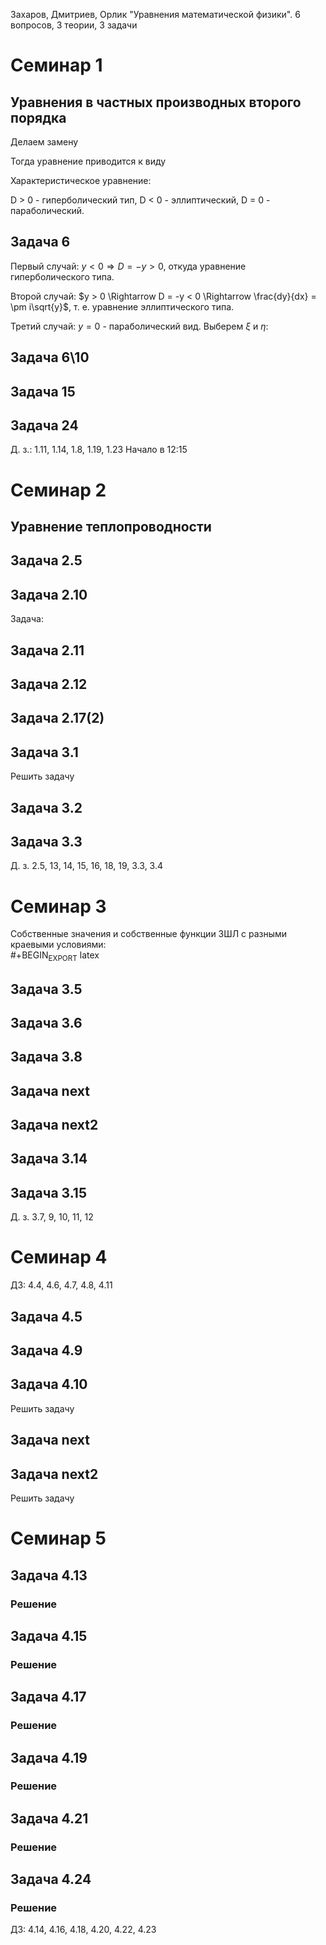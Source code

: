 #+LATEX_HEADER:\usepackage{amsmath}
#+LATEX_HEADER:\usepackage{esint}
#+LATEX_HEADER:\usepackage[english,russian]{babel}
#+LATEX_HEADER:\usepackage{mathtools}
#+LATEX_HEADER:\usepackage{amsthm}
#+OPTIONS: toc:nil
#+LATEX_HEADER:\usepackage[top=0.8in, bottom=0.75in, left=0.625in, right=0.625in]{geometry}

#+LATEX_HEADER:\def\zall{\setcounter{lem}{0}\setcounter{cnsqnc}{0}\setcounter{th}{0}\setcounter{Cmt}{0}\setcounter{equation}{0}}

#+LATEX_HEADER:\newcounter{lem}\setcounter{lem}{0}
#+LATEX_HEADER:\def\lm{\par\smallskip\refstepcounter{lem}\textbf{\arabic{lem}}}
#+LATEX_HEADER:\newtheorem*{Lemma}{Лемма \lm}

#+LATEX_HEADER:\newcounter{th}\setcounter{th}{0}
#+LATEX_HEADER:\def\th{\par\smallskip\refstepcounter{th}\textbf{\arabic{th}}}
#+LATEX_HEADER:\newtheorem*{Theorem}{Теорема \th}

#+LATEX_HEADER:\newcounter{cnsqnc}\setcounter{cnsqnc}{0}
#+LATEX_HEADER:\def\cnsqnc{\par\smallskip\refstepcounter{cnsqnc}\textbf{\arabic{cnsqnc}}}
#+LATEX_HEADER:\newtheorem*{Consequence}{Следствие \cnsqnc}

#+LATEX_HEADER:\newcounter{Cmt}\setcounter{Cmt}{0}
#+LATEX_HEADER:\def\cmt{\par\smallskip\refstepcounter{Cmt}\textbf{\arabic{Cmt}}}
#+LATEX_HEADER:\newtheorem*{Note}{Замечание \cmt}

\zall

Захаров, Дмитриев, Орлик "Уравнения математической физики".
6 вопросов, 3 теории, 3 задачи

* Семинар 1
** Уравнения в частных производных второго порядка
 #+BEGIN_EXPORT latex
 Это уравнения вида
 \begin{equation}
 a_{11}(x, y)u_{xx} + 2a_{12}(x, y)u_{xy} + a_{22}u_{yy} + f(x, y, u, u_x, u_y) = 0
 \end{equation}
 #+END_EXPORT
 Делаем замену
 #+BEGIN_EXPORT latex
 \begin{equation*}
 \begin{cases}
 u(x, y) = v(\xi, \eta), \\
 \xi = \xi(x, y), \\
 \eta = \eta(x, y).
 \end{cases}
 \end{equation*}
 #+END_EXPORT
 Тогда уравнение приводится к виду
 #+BEGIN_EXPORT latex
 \begin{equation*}
 \overline{a_{11}}v_{\xi\xi} + 2\overline{a_{12}}v_{\xi\eta} + \overline{a_{22}}v_{\eta\eta} + f = 0
 \end{equation*}
 #+END_EXPORT
 Характеристическое уравнение:
 #+BEGIN_EXPORT latex
 \begin{equation}
 a_{11}(dy)^2 - 2a_{12}dxdy + a_{22}(dx)^2 = 0
 \end{equation}
 Дискриминант:
 \begin{equation*}
 D = (a_{12})^2 - a_{11}a_{22}
 \end{equation*}
 #+END_EXPORT
 D > 0 - гиперболический тип, D < 0 - эллиптический, D = 0 - параболический.
 #+BEGIN_EXPORT latex
 \begin{equation}
 \begin{cases}
 u_{xx} = v_{\xi\xi}\xi_x^2 + 2v_{\xi\eta}\xi_x\eta_x + v_{\eta\eta}\eta_x^2 + v_{\xi}\xi_{xx} + v_{\eta}\eta_{xx}, \\
 u_{yy} = v_{\xi\xi}\xi_y^2 + 2v_{\xi\eta}\xi_y\eta_y + v_{\eta\eta}\eta_y^2 + v_{\xi}\xi_{yy} + v_{\eta}\eta_{yy}, \\
 u_{xy} = v_{\xi\xi}\xi_x\xi_y + v_{\xi\eta}(\xi_x\eta_y + \xi_y\eta_x) + v_{\eta\eta}\eta_x\eta_y
 + v_{\xi}\xi_{xy} + v_{\eta}\eta_{xy}
 \end{cases}
 \end{equation}
 \begin{equation*}
 \begin{cases}
 \alpha = \xi + \eta, \\
 \beta = \xi - \eta.
 \end{cases}
 \end{equation*}
 #+END_EXPORT
** Задача 6
 #+BEGIN_EXPORT latex
 \begin{equation}
 u_{xx} + yu_{yy} = 0
 \end{equation}
 Характеристическое уравнение:
 \begin{equation}
 (dy)^2 + y(dx)^2 = 0
 \end{equation}
 #+END_EXPORT
 Первый случай:
 $y < 0 \Rightarrow D = -y > 0$, откуда уравнение гиперболического типа.
 #+BEGIN_EXPORT latex
 \begin{equation*}
 \frac{dy}{dx} = \pm\sqrt{-y} \Rightarrow \frac{dy}{\sqrt{-y}} = dx
 \end{equation*}
 \begin{equation*}
 \int{\frac{dy}{\sqrt{-y}}} = -\int{(-y)^{-\frac12}}d(-y) = -2\sqrt{-y}
 \end{equation*}
 Откуда
 \begin{equation*}
 -2\sqrt{-y} = x + C
 \end{equation*}
 И, соответственно
 \begin{equation*}
 \begin{cases}
 \xi = x + 2\sqrt{-y}, \\
 \eta = -x + 2\sqrt{-y}.
 \end{cases}
 \end{equation*}
 Найдём $u_{xx}$ и $u_{yy}$:
 \begin{equation*}
 \begin{cases}
 \xi_{yy} = \frac12\frac{-1}{(-y)^{\frac32}}, \\
 \eta_{yy} = \frac12\frac{-1}{(-y)^{\frac32}}.
 \end{cases}
 \end{equation*}
 \begin{equation*}
 \begin{cases}
 u_{xx} = v_{\xi\xi}*1^2 + 2v_{\xi\eta}*1*(-1) + v_{\eta\eta}*1 + v_{\xi}\frac12\frac{-1}{(-y)^{\frac32}}
 + v_{\eta}\frac12\frac{-1}{(-y)^{\frac32}}, \\
 u_{yy} = -\frac1yv_{\xi\xi} + 2v_{\xi\eta}\left(-\frac1y\right) + v_{\eta\eta}\left(-\frac1y\right)
 + v_{\xi} + v_{\eta}.
 \end{cases}
 \end{equation*}
 Подставляя найденные значения в исходное уравнение, получаем:
 \begin{equation}
 2v_{\xi\eta} + \frac1{\xi + \eta}(v_{\xi} + v_{\eta}) = 0
 \end{equation}
 #+END_EXPORT
 Второй случай: $y > 0 \Rightarrow D = -y < 0 \Rightarrow \frac{dy}{dx} = \pm i\sqrt{y}$,
 т. е. уравнение эллиптического типа.
 #+BEGIN_EXPORT latex
 \begin{equation*}
 \frac{dy}{\sqrt{y}} = \pm idx \Rightarrow 2\sqrt{y} = \pm ix + C
 \end{equation*}
 Откуда
 \begin{equation*}
 \begin{cases}
 \xi = x, \\
 \eta = 2\sqrt{y}, \\
 \xi_x = 1, \\
 \eta_y = \frac1{\sqrt{y}}
 \eta_{yy} = -\frac12\frac1{y^{\frac32}}.
 \end{cases}
 \end{equation*}
 Подставляя вторые производные в исходное уравнение, получаем первую каноническую форму:
 \begin{equation}
 v_{\xi\xi} + y\left(v_{\eta\eta}\frac1y + \eta_n\left(-\frac12\right)\frac1{y^{\frac32}}\right) = 0.
 \end{equation}
 #+END_EXPORT
 Третий случай: $y = 0$ - параболический вид. Выберем $\xi$ и $\eta$:
 #+BEGIN_EXPORT latex
 \begin{equation*}
 \begin{cases}
 \xi = y, \\
 \eta = x, \\
 \xi_y = 1, \\
 \eta_x = 1.
 \end{cases}
 \end{equation*}
 Подставив в исходное уравнение, получим первую каноническую форму:
 \begin{equation}
 v_{\eta\eta} = 0.
 \end{equation}
 #+END_EXPORT
** Задача 6\10
 #+BEGIN_EXPORT latex
 \begin{equation}
 y^2u_{xx} - x^2u_{yy} = 0.
 \end{equation}
 Характеристическое уравнение:
 \begin{equation}
 y^2(dy)^2 - x^2(dx)^2 = 0 \Rightarrow ydx = \pm xdx \Rightarrow D = x^2y^2
 \end{equation}
 Если $x \neq 0$ и $y \neq 0$, то получим $x^2 + y^2 = C$, откуда
 \begin{equation}
 \begin{cases}
 \xi = y^2 + x^2, \\
 \eta = y^2 - x^2,
 \end{cases}
 \end{equation}
 что даёт
 \begin{equation}
 \begin{cases}
 \alpha = y^2, \\
 \beta = x^2.
 \end{cases}
 \end{equation}
 После замены получим:
 \begin{equation}
 y^2(v_{\beta\beta}*4x^2 + 2v_{\beta}) - x^2(v_{\alpha\alpha}*4y^2 + 2v_{\alpha}) = 0
 \end{equation}
 Откуда
 \begin{equation}
 v_{\beta}2y^2 - 2v_{\alpha}x^2 = 0
 \end{equation}
 Случай y = 0:
 \begin{equation}
 y = x = 0, u_{yy} = u_{xx} = 0, v_{\beta\beta} - v_{\alpha\alpha} + \frac{v_{\beta}}{2\alpha} + \frac{v_{\alpha}}{2\alpha} = 0
 \end{equation}
 #+END_EXPORT
** Задача 15
 #+BEGIN_EXPORT latex
 \begin{equation}
 x^2u_{xx} + 2xyu_{xy} + y^2u_{yy} = 0.
 \end{equation}
 Характеристическое уравнение:
 \begin{equation}
 x^2(dy^2) - 2xydxdy + y^2(dx)^2 = (xdy - ydx)^2 = 0
 \end{equation}
 Тогда $xdy = ydx \Rightarrow \frac{y}x = C$, откуда
 \begin{equation}
 \begin{cases}
 \xi = \frac{y}x, \\
 \eta = x, \\
 \xi_x = -\frac{y}{x^2}, \\
 \xi_{xx} = \frac{2y}{x^3}, \\
 \xi_{yy} = \frac1x, \\
 \xi_{xy} = -\frac1{x^2}, \\
 \eta_x = 1.
 \end{cases}
 \end{equation}
 Подставив это в (1), получим:
 \begin{equation}
 x^2\left(v_{\xi\xi}\left(\frac{2y}{x^3}\right)^2 - 2v_{\xi\eta}\frac{y}{x^2} + v_{\eta\eta} + v_{\eta}\frac{2y}{x^3}\right) +
 2xy\left(v_{\xi\xi}\frac1x\left(-\frac{y}x^2\right) + v_{\xi\eta}\frac1x + v_{\eta}\left(-\frac1{x^2}\right)\right) +
 y^2v_{\xi\xi}\frac1{x^2} = 0
 \end{equation}
 После преобразований останется:
 \begin{equation}
 v_{\eta\eta} = 0
 \end{equation}
 #+END_EXPORT
** Задача 24
 #+BEGIN_EXPORT latex
 \begin{equation}
 u_{xx} - 2u_{xy} + u_{yy} + 6u_x - 2u_y + u = 0.
 \end{equation}
 Характеристическое уравнение
 \begin{equation}
 (dy)^2 + 2dxdy + (dy)^2 = 0
 \end{equation}
 Дискриминант равен нулю $\Rightarrow$ уравнение параболического типа.
 \begin{equation}
 \begin{cases}
 \xi = y + x, \\
 \eta = x, \\
 \xi_x = 1, \\
 \xi_y = 1, \\
 \eta_x = 1, \\
 \end{cases}
 \end{equation}

 После подстановки:
 \begin{equation}
 v_{\xi\xi} + 2v_{\xi\eta} + v_{\eta\eta} - 2(v_{\xi\xi} + v_{\xi\eta}) + v_{\xi\xi} + 6u_{\xi} + 6u_{\eta}
 - 2u_{\xi} + u = 0.
 \end{equation}
 Откуда
 \begin{equation}
 u_{\eta\eta} + 4u_{\xi} + 6u_{\eta} + u = 0.
 \end{equation}
 #+END_EXPORT
 Д. з.: 1.11, 1.14, 1.8, 1.19, 1.23
 Начало в 12:15
* Семинар 2
** Уравнение теплопроводности
 #+BEGIN_EXPORT latex
 \begin{equation}
 u_t = a^2u_{xx} - b(u - u_{avg}) + f(x, t), 0 < x < C
 \end{equation}
 А также граничные/краевые условия.

 Первого рода:
 \begin{equation}
 u(x, 0) = \varphi(x)
 \end{equation}
 Второго рода:
 \begin{equation}
 u_x(0, t) = \nu_1(t)
 \end{equation}
 #+END_EXPORT
** Задача 2.5
 #+BEGIN_EXPORT latex
 \begin{equation}
 a^2 = 1, u_t = u_{xx}.
 \end{equation}
 $U(x, t)$ - решение.
 $U_1(x, t) = U(x - c, t)$ - решение?
 $$U_{1t}(x, t) = U_t(x - c, t), U_{1xx} = U_{xx}(x - c, t)$$
 Т. е. решение.
 $$U_2(x, t) = U(x, t - c)$$
 $$U_{2t}(x, t) = U_t(x, t - c), U_{1xx} = U_{xx}(x, t - c)$$
 Т. е. решение.
 $$U_3(x, t) = U(cx, c^2t)$$
 $$U_{3t}(x, t) = U_t(cx, c^2t)\cdot c^2$$
 $$U_{3xx}(x, t) = U_{xx}(cx, c^2t)\cdot c^2$$
 Т. е. решение.
 $$U_4(x, t) = e^{-cx + c^2t}U(x - 2ct, t)$$
 $$U_{4t}(x, t) = e^{-cx+c^2t}c^2U(x - 2ct, t) + e^{-cx + c^2t}(U_x(x - 2ct, t)(-2c) + U_t(x - 2ct, t))$$
 $$U_{4xx}(x, t) = e^{-cx + c^2t}(-c)^2U(x - 2ct, t) + e^{-cx + cx^2}(-c)U_x(x - 2ct, t) + e^{-cx + cx^2}U_{xx}(x - 2ct, t)$$
 #+END_EXPORT
** Задача 2.10
 #+BEGIN_EXPORT latex
 \begin{equation*}
 0 \leq l \leq x, u_1 = \text{const}, u_2 = \text{const}
 \end{equation*}
 #+END_EXPORT
 Задача:
 #+BEGIN_EXPORT latex
 \begin{equation}
 \begin{cases}
 u_t = a^2u_{xx}, \\
 u(0, t) = u_1, \\
 u(l, t) = u_2, \\
 u(x, 0) = u_0x.
 \end{cases}
 \end{equation}
 #+END_EXPORT
** Задача 2.11
 #+BEGIN_EXPORT latex
 \begin{equation}
 \begin{cases}
 u_t = a^2u_{xx} - b(u - u_{out}), \\
 u_x(0, t) = 0, \\
 u(l, t) = u_{out}, \\
 u(x, 0) = u_0.
 \end{cases}
 \end{equation}
 #+END_EXPORT
** Задача 2.12
 #+BEGIN_EXPORT latex
 \begin{equation}
 \begin{cases}
 u_t = a^2u_{xx}, \\
 u_x(0, t) = -\frac{Q}{kS}, \\
 u_x(l, t) = -\frac{Q}{kS}, \\
 u(x, 0) = 0.
 \end{cases}
 \end{equation}
 #+END_EXPORT
** Задача 2.17(2)
 #+BEGIN_EXPORT latex
 \begin{equation}
 \begin{cases}
 u_t = a^2u_{xx}, \\
 u(0, t) = \mu_1(t), \\
 u(l, t) = \mu_2(t), \\
 u(x, 0) = \varphi(x).
 \end{cases}
 \end{equation}
 Ищем решение в виде:
 $$u(x, t) = U(x, t) + v(x, t)$$
 где $U(x, t) = a(t)x + b(t)$. Подставив в (33), получим:
 \begin{equation}
 \begin{cases}
 b(t) = \mu_1, \\
 a(t)l + b(t) = \mu_2.
 \end{cases}
 \end{equation}
 Откуда $a(t) = \frac{\mu_1 - \mu_2}l$.

 Теперь рассмотрим другие краевые условия:
 \begin{equation}
 \begin{cases}
 u(0, t) = \mu_1, \\
 u_x(l, t) = \nu_2.
 \end{cases}
 \end{equation}
 Воспользуемся той же заменой:
 \begin{equation}
 \begin{cases}
 b(t) = \mu_1, \\
 a(t) = \nu_2.
 \end{cases}
 \end{equation}
 Третий вариант:
 \begin{equation}
 \begin{cases}
 u_x(0, t) = \nu_1, \\
 u_x(l, t) = \nu_2.
 \end{cases}
 \end{equation}
 Ищем $U(x, t)$ в виде $U(x, t) = a(t)x^2 + b(t)x$:
 \begin{equation}
 \begin{cases}
 b(t) = \nu_1, \\
 2Ca(t) = b(t) = \nu_2.
 \end{cases}
 \end{equation}
 Откуда $a(t) = \frac{\nu_2 - \nu_1}{2C}$.
 #+END_EXPORT
** Задача 3.1
 Решить задачу
 #+BEGIN_EXPORT latex
 \begin{equation}
 \begin{cases}
 u_t = a^2u_{xx}, 0 < x < l, t > 0, \\
 u(0, t) = 0, u(l, t) = 0, t > 0, \\
 u(x, 0) = \varphi(x), 0 \leq x \leq l.
 \end{cases}
 \end{equation}
 Ищем $u(x, t)$ в виде $u(x, t) = X(x)T(t)$. Тогда:
 \begin{equation}
 XT' = a^2X''T \Rightarrow \frac{X''}X = \frac{T'}{a^2T} = -\lambda.
 \end{equation}
 Получили два уравнения
 \begin{equation}
 \begin{cases}
 X'' + \lambda X = 0, X(0) = X(l) = 0, \\
 T' + \lambda a^2T = 0.
 \end{cases}
 \end{equation}
 Характеристическое уравнение первой задачи:
 \begin{equation}
 k^2 + \lambda = 0.
 \end{equation}
 Возможны три случая:

 1. $\lambda > 0 \Rightarrow X = C_1\cos\sqrt{\lambda}x + C_2\sin\sqrt{\lambda}x, C_1 = 0, C_2\sin\sqrt{\lambda}l = 0 \Rightarrow \lambda = \left(\frac{\pi n}l\right)^2, n \in \mathbb{Z}$.
 Тогда $X_n = \sin\left(\frac{\pi n}l\right)^2x$.

 2. $\lambda = 0 \Rightarrow X'' = 0 \Rightarrow X = C_1x + C_2, C_2 = 0, C_1l = 0 \Rightarrow$ решений нет.

 3. $\lambda < 0 \Rightarrow k = \pm \sqrt{-\lambda} \Rightarrow X = C_1e^{\sqrt{-\lambda}x} + C_2e^{-\sqrt{-\lambda}}x, C_1 + C_2 = 0, C_1(e^{\sqrt{-\lambda}l} + e^{-\sqrt{-\lambda}l}) = 0 \Rightarrow C_1 = 0$ и решений нет.

 Решим теперь второе уравнение. Его решением будет $T(t) = Ce^{-\lambda a^2t} = Ce^{-\left(\frac{\pi n a}l\right)^2t}$.

 Общее решение будем искать в виде ряда
 $$u = \sum_{n = 1}^{\infty} C_ne^{-\left(\frac{\pi na}l\right)^2}\sin\frac{\pi n}lx.$$
 Для нахождения коэффициентов $C_n$ воспользуемся граничным условием:
 \begin{equation}
 u(x, 0) = \varphi(x) = \sum_{n = 1}^{\infty}C_n\cdot1\cdot\sin\frac{\pi n}lx\text{, где } C_n = \frac2l\int_{0}^l\varphi(\xi)\sin\frac{\pi n}l\xi d\xi
 \end{equation}
 Решим задачу (33) на отрезке $[0, \pi]$ с начальным условием $u(x, 0) = \sin 3x + 8\sin 5x$.
 В этих условиях
 $$\lambda_n = n^2, x_n = \sin nx, u = \sum_{n = 1}^{\infty}C_n\sin nxe^{-n^2a^2t}$$
 $$\sin 3x + 8\sin 5x = \sum_{n = 1}^{\infty}C_n\sin nx$$
 Получили решение:
 $$u = e^{-9a^2t}\sin3x + 8e^{-25a^2t^2}\sin 5x$$
 #+END_EXPORT
** Задача 3.2
 #+BEGIN_EXPORT latex
 \begin{equation}
 \begin{cases}
 u_t = \frac14u_{xx} + 1 - x, 0 \leq x \leq 1, t > 0, \\
 u(0, t) = t, \\
 u(1, t) = 0, \\
 u(x, 0) = 3\sin(2\pi x).
 \end{cases}
 \end{equation}
 Ищем решение в виде $u = U + v$, где $U = a(t)x + b(t)$. Тогда:
 \begin{equation}
 \begin{cases}
 b(t) = t, \\
 a(t) + b(t) = 0 \Rightarrow a(t) = -t.
 \end{cases}
 \end{equation}
 Получили что $U = -tx + t$. Запишем уравнение для $v$:
 \begin{equation}
 -x + 1 + v_t = \frac14v_{xx} + 1 - x, \\
 v(0, t) = 0, \\
 v(l, t) = 0, \\
 v(x, 0) = 3\sin(2\pi x).
 \end{equation}
 Из предыдущей задачи
 \begin{equation}
 v = \sum_{n = 1}^{\infty}C_ne^{-\frac14(\pi n)^2t}\sin(\pi nx).
 \end{equation}
 Подставим в начальное условие:
 \begin{equation}
 3\sin(2\pi x) = \sum_{n = 1}^{\infty}c_n\sin(\pi nx).
 \end{equation}
 Тогда $u = -tx + t + 3\sin(2\pi x)e^{-\pi^2 t}$.
 #+END_EXPORT
** Задача 3.3
 #+BEGIN_EXPORT latex
 \begin{equation}
 \begin{cases}
 u_t = 4u_{xx} + 2t, x \in (0, \pi), \\
 u(x, 0) = \frac{1 + \pi}{\pi}x - 1, \\
 u(0, t) = t^2 - 1, \\
 u(l, t) = t^2.
 \end{cases}
 \end{equation}
 Ищем $u$ в виде $u = U + v$, где $U = a(t)x + b(t)$. Тогда
 \begin{equation}
 \begin{cases}
 b(t) = t^2 - 1, \\
 a(t)\pi + t^2 - 1 = t^2 \Rightarrow a(t) = \frac1{\pi}.
 \end{cases}
 \end{equation}
 Подставив это в исходное уравнение, получм:
 \begin{equation}
 \begin{cases}
 v_t = 4v_{xx}, \\
 v(0, t) = 0, \\
 v(\pi, t) = 0, \\
 v(x, 0) = x.
 \end{cases}
 \end{equation}
 Собственные значения $\lambda_n = n^2, X_n = \sin(nx), v = \sum_{n = 1}^{\infty}C_ne^{-4n^2t}\sin nx$.
 Подставляя в начальное условие, получим:
 $$v(x, 0) = x = \sum_{n = 1}^{\infty}C_n\sin (nx)$$
 \begin{equation}
 C_n = \frac2{\pi}\int_0^{\pi}\xi\sin(n\xi)d\xi = \frac2{\pi}\left(-\frac1n\int_0^{\pi}\xi d(\cos\xi)\right) =
 -\frac2{\pi n}\left(\xi(\cos n\xi)\right)\bigg|_0^{\pi} - \int_0^{\pi}\cos(n\xi)d\xi = -\frac2n(-1)^n.
 \end{equation}
 Тогда
 \begin{equation}
 u = \frac{x}\pi + t^2 - 1 + \sum_{n = 1}^{\infty}\left(-\frac2n(-1)^n\right)e^{4n^2t}\sin(nx).
 \end{equation}
 #+END_EXPORT
 Д. з. 2.5, 13, 14, 15, 16, 18, 19, 3.3, 3.4

* Семинар 3
 Собственные значения и собственные функции ЗШЛ с разными краевыми условиями:\\
 #+BEGIN_EXPORT latex
 \begin{equation}
 \begin{tabular}{ |c|c|c| }
 type    & $\lambda_n$                              & $X_n$ \\
 I - I   & $\left(\frac{\pi n}{l}\right)^2$         & $\sin\frac{\pi n}lx$ \\
 I - II  & $\left(\frac{\pi(2n + 1)}{2l}\right)^2$  & $\sin\frac{\pi(2n + 1)}{2l}$ \\
 II - I  & $\left(\frac{\pi(2n + 1)}{2l}\right)^2$  & $\cos\frac{\pi(2n + 1)}{2l}$ \\
 II - II & $\left(\frac{\pi n}l\right)^2$           & $\cos\frac{\pi n}lx$.
 \end{tabular}
 \end{equation}
 #+END_EXPORT
** Задача 3.5
 #+BEGIN_EXPORT latex
 \begin{equation}
 \begin{cases}
 u_t = u_{xx}, 0 < x < 1, t > 0, \\
 u_x(0, t) = u(l, t) = 0, \\
 u(x, 0) = x^2 - 1, 0 \leq x \leq 1.
 \end{cases}
 \end{equation}
 Ищем решение в виде $u(x, t) = X(x)T(t)$. Получим две задачи:
 \begin{equation}
 \frac{X''}X = \frac{T'}{T} = -\lambda
 \end{equation}
 Или
 \begin{equation}
 \begin{cases}
 X'' + \lambda X = 0, \\
 X'(0) = X(1) = 0, \\
 T' + \lambda T = 0.
 \end{cases}
 \end{equation}
 Собственные значения:
 \begin{equation}
 \lambda_n = \left(\frac{\pi(2n + 1)}{2l}\right)^2,
 \end{equation}
 \begin{equation}
 X_n = \cos\frac{\pi(2n + 1)}{2l}x
 \end{equation}
 Для $T_n$ получаем:
 \begin{equation}
 T = Ce^{-\lambda t}.
 \end{equation}
 Ищем общее решение в виде ряда:
 \begin{equation}
 u(x, t) = \sum_{n = 1}^{\infty}C_ne^{-\lambda_n t}\cos\frac{\pi(2n + 1)}{2l}x
 \end{equation}
 Чтобы найти $C_n$, разложим правую часть краевого условия в ряд Фурье:
 \begin{equation}
 x^2 - 1 = \sum_{n = 0}^{\infty}C_n\cos\frac{\pi(2n + 1)}{2l}x
 \end{equation}
 \begin{multline}
 C_n = \frac2l\int_0^l(x^2 - 1)\cos\frac{\pi(2n + 1)}{2l}xdx =
 \frac4{\pi(2n + 1)}\int_0^l(x^2 - 1)d\sin\frac{\pi(2n + 1)}{2l} = \\
 = \frac4{\pi(2n + 1)}\left((x^2 - 1)\sin\frac{\pi(2n + 1)}{2l}\bigg|_0^l -
 \int_0^l\sin\frac{\pi(2n + 1)}{2l}2xdx\right) = \\
 = \frac1{\pi^2}(2n + 1)^2\int_0^lxd\cos\frac{\pi(2n + 1)}2x =
 \frac{16}{\pi^2}\left(x\cos\frac{\pi(2n + 1)}{2l}\bigg|_0^l - \ldots\right)
 \end{multline}
 Откуда
 \begin{equation}
 u(x, t) = \sum_{n = 1}^{\infty}\frac{(-1)^n\cdot32}{\pi^3(2n + 1)^3}\exp\left\{-\left(\frac{\pi(2n + 1)}{2l}\right)^2\right\}
 \cos\frac{\pi(2n + 1)}{2l}x
 \end{equation}
 #+END_EXPORT
** Задача 3.6
 #+BEGIN_EXPORT latex
 \begin{equation}
 \begin{cases}
 u_t = u_{xx}, 0 < x < l, t > 0, \\
 u_x(0, t) = 1, \\
 u(l, t) = 0, \\
 u(x, 0) = 0.
 \end{cases}
 \end{equation}
 Ищем решение в виде $u(x, t) = U(x, t) + V(x, t)$, где $V(x, t) = A(t)x + B(t)$.
 Подставив в краевые условия, получим:
 \begin{equation}
 \begin{cases}
 A(t) = 1, \\
 l + B(t) = 0,
 \end{cases}
 \end{equation}
 т. е. $V = x - l$.

 Для $V(x, t)$ получаем однородную задачу:
 \begin{equation}
 \begin{cases}
 V_t = V_{xx}, \\
 V_x(0, t) = V(l, t) = 0, \\
 V(x, 0) = l - x.
 \end{cases}
 \end{equation}
 Собственные значения и собственные функции ЗШЛ:
 \begin{equation}
 \begin{cases}
 \lambda_n = \left(\frac{\pi(2n + 1)}{2l}\right)^2, \\
 X_n = \cos\frac{\pi(2n + 1)}{2l}.
 \end{cases}
 \end{equation}
 Тогда $V$ ищем в виде $V = \sum_{n = 0}^{\infty}C_ne^{-\lambda_nt}\cos\frac{\pi(2n + 1)}{2l}x$, где
 \begin{multline}
 C_n = \frac2l\int_0^l(l - x)\cos\frac{\pi(2n + 1)}{2l}xdx =
 \frac4{\pi(2n + 1)}\int_0^l(l - x)d\sin\frac{\pi(2n + 1)}{2l}x = \\
 = \frac4{\pi(2n + 1)}\left((l - x)\sin\frac{\pi(2n + 1)}{2l}x\bigg|_0^l +
 \int_0^l\sin\frac{\pi(2n + 1)}{2l}xdx\right) = \\
 = -\frac{8l}{\pi^2(4n + 1)^2}\cos\frac{\pi(2n + 1)}{2l}x\bigg|_0^l = \frac{2l}{\pi^2(2n + 1)^2}
 \end{multline}
 Откуда
 \begin{equation}
 u = x - l + \sum_{n = 0}^{\infty}\frac{8l}{\pi^2(2n + 1)^2}\exp\left\{-\left(\frac{\pi(2n + 1)}{2l}\right)^2t\right\}
 \cos\frac{\pi(2n + 1)}{2l}x
 \end{equation}
 #+END_EXPORT
** Задача 3.8
 #+BEGIN_EXPORT latex
 \begin{equation}
 \begin{cases}
 u_t = a^2u_{xx}, 0 < x < \pi, t > 0, \\
 u_x(0, t) = u(\pi, t) = 0, t > 0, \\
 u(x, 0) = \cos\left(\frac{3x}2\right), 0 \leq x \leq \pi.
 \end{cases}
 \end{equation}
 Собственные значения и собственные функции:
 \begin{equation}
 \begin{cases}
 \lambda_n = \left(\frac{2n + 1}{2}\right)^2, \\
 X_n = \cos\frac{2n + 1}2x.
 \end{cases}
 \end{equation}
 Ищем общее решение в виде
 \begin{equation}
 u = \sum_{n = 0}^{\infty}C_ne^{-\lambda_na^2t}\cos\frac{2n + 1}2x.
 \end{equation}
 $C_n$ находим с помощью разложения в ряд Фурье:
 \begin{equation}
 u(x, 0) = \sum_{n = 0}^{\infty}C_n\cos\frac{2n + 1}2x = \cos\frac{3x}2 \Rightarrow
 C_1 = 1, C_n = 0, n \neq 1.
 \end{equation}
 Получаем, что $u(x ,t) = e^{-\frac94}a^2t\cos\frac{3x}2$.
 #+END_EXPORT
** Задача next
 #+BEGIN_EXPORT latex
 \begin{equation}
 \begin{cases}
 u_t = \frac19u_{xx} + 1, \\
 u(0, t) = t, u_x(1, t) = 0, \\
 u(x, 0) = 2\sin\frac32\pi x.
 \end{cases}
 \end{equation}
 Ищем решение в виде $u = U + V$, где $U = A(t)x + B(t)$. Подставляя в граничные условия, получим:
 \begin{equation}
 B = t, \\
 A = 0.
 \end{equation}
 Для $V$ получаем задачу:
 \begin{equation}
 \begin{cases}
 v_t = \frac19v_{xx}, \\
 v(0, t) = v_x(1, t) = 0, \\
 v(x, 0) = 2\sin\frac32\pi x.
 \end{cases}
 \end{equation}
 Собственные значения и собственные функции ЗШЛ:
 \begin{equation}
 \lambda_n = \left(\frac{\pi(2n + 1)}2\right)^2, \\
 X_n = \sin\frac{\pi(2n + 1)}2x
 \end{equation}
 Ищем решение в виде
 \begin{equation}
 v(x, t) = \sum_{n = 0}^{\infty}C_ne^{-\lambda_n}\frac19t\sin\frac{\pi(2n + 1)}2x.
 \end{equation}
 Подставляя в начальное условие, получим:
 \begin{equation}
 v(x, 0) = \sum_{n = 0}^{\infty}C_n\sin\frac{\pi(2n + 1)}2x = 2\sin\frac32x
 \end{equation}
 Откуда
 \begin{equation}
 u(x, t) = t + 2\exp\left\{-\frac{\pi^2}4t\right\}\sin\frac32\pi x.
 \end{equation}
 #+END_EXPORT
** Задача next2
 #+BEGIN_EXPORT latex
 \begin{equation}
 \begin{cases}
 u_t = u_{xx} - u, \\
 u(0, t) = u(l, t) = 0, \\
 u(x, 0) = 1.
 \end{cases}
 \end{equation}
 Ищем решение в виде $u(x, t) = X(x)T(t)$:
 \begin{equation}
 XT' = X''T - XT \Rightarrow \frac{X''}X = \frac{T' + T}{T} = -\lambda.
 \end{equation}
 Получили две задачи:
 \begin{equation}
 \begin{cases}
 X'' + \lambda X = 0, \\
 T' + (\lambda + 1)T = 0.
 \end{cases}
 \end{equation}
 Собственные значения и собственные функции ЗШЛ:
 \begin{equation}
 \lambda_n = \left(\frac{\pi n}l\right)^2, \\
 X_n = \sin\frac{\pi n}l.
 \end{equation}
 Для $T$ получаем:
 \begin{equation}
 T(t) = Ce^{-(\lambda + 1)t}.
 \end{equation}
 Тогда общее решение ищется в виде:
 \begin{equation}
 u = \sum_{n = 1}^{\infty}C_ne^{-(\lambda + 1)t}\sin\frac{\pi n}lx
 \end{equation}
 Подставляя в начальное условие, находим $C_n$:
 \begin{equation}
 C_n = \frac2l\int_0^l\sin\frac{\pi n}lxdx = \frac2{\pi n}\cos\frac{\pi n}lx\bigg|_0^l = \frac2{\pi n}(1 - (-1)^n).
 \end{equation}
 Откуда для $u$:
 \begin{equation}
 u = \sum_{n = 1}^{\infty}\frac2{\pi n}(1 - (-1)^n)\exp\left\{-\left(\left(\frac{\pi n}l\right)^2 1\right)t\right\}\sin\frac{\pi n}lx
 \end{equation}
 #+END_EXPORT
** Задача 3.14
 #+BEGIN_EXPORT latex
 \begin{equation}
 \begin{cases}
 u_t = a^2u_{xx}, 0 < x < l, \\
 u_x(0, t) = 0, u_x(l, t) + hu(l, t) = 0, h > 0, \\
 u(x, 0) = \varphi(x).
 \end{cases}
 \end{equation}
 Ищем решение в виде $u(x, t) = X(x)T(t)$:
 \begin{equation}
 XT' = a^2X''T \Rightarrow \frac{X''}X = \frac{T'}{a^2T} = -\lambda
 \end{equation}
 Получили задачи:
 \begin{equation}
 \begin{cases}
 X'' + \lambda X = 0, \\
 T' + a^2\lambda T = 0.
 \end{cases}
 \end{equation}
 Решаем ЗШЛ:
 1. $\lambda > 0 \Rightarrow X = C_1\cos\sqrt{\lambda}x + C_2\sin\sqrt{\lambda}x$.
 Из граничных условий $C_2 = 0$ и $\tg\sqrt{\lambda}l = \frac{h}{\sqrt{\lambda}}$.
 Собственными значениями будут решения последнего уравнения, а собственными функциями -
 функции $X_n = \cos\sqrt{\lambda_n}x$
 Тогда общее решение имеет вид:
 \begin{equation}
 u(x, t) = \sum_{n = 0}^{\infty}C_ne^{-\lambda_na^2t}\cos\sqrt{\lambda_n}x
 \end{equation}
 \begin{equation}
 \varphi(x) = \sum_{n = 0}^{\infty}C_n\cos\sqrt{\lambda_n}x \Rightarrow C_n = \frac1{|X_n|^2}\int_0^l\varphi(\xi)\cos\sqrt{\lambda_n}\xi d\xi,
 \end{equation}
 где
 \begin{equation}
 |X_n|^2 = \int_0^l\cos^2\sqrt{\lambda_n}xdx
 \end{equation}
 #+END_EXPORT
** Задача 3.15
 #+BEGIN_EXPORT latex
 \begin{equation}
 \begin{cases}
 u_t = a^2u_{xx}, 0 < x < l, \\
 u_x(0, t) - hu(0, t) = 0, h > 0, \\
 u(l, t) = 0, \\
 u(x, 0) = \varphi(x).
 \end{cases}
 \end{equation}
 Ищем решение в виде $u = X(x)T(t)$, получаем уравнения:
 \begin{equation}
 \begin{cases}
 X'' + \lambda X = 0, X(l) = X'(0) - hX(0) = 0, \\
 T' + \lambda T = 0.
 \end{cases}
 \end{equation}
 В случае $\lambda > 0$:
 \begin{equation}
 X = C_1\cos\sqrt{\lambda}x + C_2\sin\sqrt{\lambda}x
 \end{equation}
 При подстановке граничных условий:
 \begin{equation}
 \begin{cases}
 C_2\sqrt{\lambda} - hC_1 = 0, \\
 C_1\cos\sqrt{\lambda}l + C_2\sin\sqrt{\lambda}l = 0.
 \end{cases}
 \end{equation}
 Откуда $\tg\sqrt{\lambda}l = -\frac{\sqrt{\lambda}}h$. $\lambda_n$ будут решениями этого
 уравнения, а собственные функции будут иметь вид: $X_n = \cos\sqrt{\lambda}x + \frac{h}{\sqrt{\lambda}}\sin\sqrt{\lambda}x$
 #+END_EXPORT

 Д. з. 3.7, 9, 10, 11, 12
* Семинар 4
ДЗ: 4.4, 4.6, 4.7, 4.8, 4.11
** Задача 4.5
#+BEGIN_EXPORT latex
\begin{equation}
\begin{cases}
u_t = a^2u_{xx} + f_0, 0 < x < l, t > 0, f_0 = \text{const}, \\
u(0, t) = u_x(l, t) = 0, t > 0, \\
u(x, 0) = 0, 0 \leq x \leq l.
\end{cases}
\end{equation}
Собственные значения и собственные функции соответствующей ЗШЛ:
\begin{equation}
\begin{cases}
\lambda_n = \left(\frac{\pi(2n + 1)}{2l}\right)^2, \\
X_n = \sin\frac{\pi(2n + 1)}{2l}x
\end{cases}
\end{equation}
Ищем решение в виде
\begin{equation}
u(x, t) = \sum_{n = 0}u_n(t)\sin\sqrt{\lambda_n}x.
\end{equation}
\begin{equation}
f_n = \frac2l\int_0^lf_0\sin\frac{\pi(2n + 1)}{2l}xdx = -\frac{4f_0}{\pi(2n + 1)}\cos\frac{\pi(2n + 1)}{2l}x\bigg|_0^l =
\frac{4f_0}{\pi(2n + 1)}
\end{equation}
Получаем набор задач:
\begin{equation}
\begin{cases}
u_n' = -a^2\lambda_nu_n + f_n, \\
u_n(0) = 0.
\end{cases}
\end{equation}
Решением этой задачи Коши будет функция
\begin{equation}
u_n = \frac{f_n}{a^2\lambda_n}(1 - e^{-a^2\lambda_nt}).
\end{equation}
Тогда решение будет иметь вид:
\begin{equation}
u(x, t) \sum_{n = 0}^{\infty}\frac{16f_0l^2}{\pi^3(2n + 1)^3a^2}\left(1 - \exp\left\{-\left(\frac{\pi(2n + 1)a}{2l}\right)^2\right\}\right)\sin\frac{\pi(2n + 1)}{2l}x
\end{equation}
#+END_EXPORT
** Задача 4.9
#+BEGIN_EXPORT latex
\begin{equation}
\begin{cases}
u_t = u_{xx} + 2, 0 < x < \frac{\pi}2, t > 0, \\
u(0, t) = 2t, u_x\left(\frac{\pi}2, t\right) = 0, t > 0, \\
u(x, 0) = \sin5x, 0 \leq x \leq \frac{\pi}2
\end{cases}
\end{equation}
Ищем решение в виде $u = U + v$, где $U = a(t)x + b(t)$. Подставляя в граничные условия, найдём,
что $a(t) = 0, b(t) = 2t$. Для $v$ получим задачу
\begin{equation}
\begin{cases}
v_t = v_{xx}, \\
v(0, t) = v_x\left(\frac{\pi}2, t\right) = 0, \\
v(x, 0) = \sin5x.
\end{cases}
\end{equation}
Собственные задачи и собственные функции соответствующей ЗШЛ:
\begin{equation}
\begin{cases}
\lambda_n = (2n + 1)^2, \\
X_n = \sin(2n + 1)x.
\end{cases}
\end{equation}
Ищем решение в виде $v = \sum_{n = 0}^{\infty}C_ne^{-a^2\lambda_nt}\sin(2n + 1)x$. Получим, что
$C_2 = 1, C_n = 0, n \neq 2$, откуда
\begin{equation}
u(x, t) = 2t + e^{-25t}\sin5x.
\end{equation}
#+END_EXPORT
** Задача 4.10
Решить задачу
#+BEGIN_EXPORT latex
\begin{equation}
\begin{cases}
u_t = u_{xx} + 2 + 2\sin5x, \\
u(0, t) = 2t, u_x\left(\frac{\pi}2, t\right) = 0, \\
u(x, 0) = 0, 0 \leq x \leq \frac{\pi}2
\end{cases}
\end{equation}
Собственные значения и собственные функции те же, задача после редукции примет вид:
\begin{equation}
\begin{cases}
v_t = v_{xx} + 2\sin5x, \\
v(0, t) = v_x(\frac{\pi}2, t) = 0, \\
v(x, 0) = 0.
\end{cases}
\end{equation}
Ищем решение в виде
\begin{equation}
v = \sum_{n = 0}^{\infty}v_n(t)\sin(2n + 1)x.
\end{equation}
Получим систему
\begin{equation}
\begin{cases}
v_n'(t) = -\lambda_nv_n + f_n, \\
v_n(0) = 0.
\end{cases}
\end{equation}
$f_2 = 2, f_n = 0, n \neq 2 \Rightarrow v_n = 0, n \neq 2$. При $n = 2$:
\begin{equation}
\begin{cases}
v_2' = -25v_2 + 2, \\
v_2(0) = 0.
\end{cases}
\end{equation}
Откуда $v_2 = -\frac2{25}e^{-25t} + \frac2{25}$. Решение имеет вид:
\begin{equation}
u = 2t + \left(\frac2{25}e^{-25t} + \frac2{25}\right)\sin5x
\end{equation}
#+END_EXPORT
** Задача next
#+BEGIN_EXPORT latex
\begin{equation}
\begin{cases}
u_t = a^2u_{xx}, 0 < x < l, t > 0, \\
u(0, t) = At, t > 0 \\
u(l, t) = 0, t > 0 \\
u(x, 0) = 0, 0 \leq x \leq l.
\end{cases}
\end{equation}
Ищем решение в виде $u = U + v$, где $U = a(t)x + b(t)$. Подставляя в граничные условия, находим:
\begin{equation}
\begin{cases}
a(t)l + At = 0, \\
b(t) = At,
\end{cases}
\Rightarrow
\begin{cases}
a(t) = -\frac{A}lt, \\
b(t) = At.
\end{cases}
\end{equation}
Тогда $u = v + \frac{l - x}lAt$. После редукции задача приобретёт вид:
\begin{equation}
\begin{cases}
v_t = a^2v_{xx} - \frac{A(l - x)}l, \\
v(0, t) = v(l, t) = 0, \\
v(x, 0) = 0.
\end{cases}
\end{equation}
Собственные значения и собственные функции ЗШЛ:
\begin{equation}
\begin{cases}
\lambda_n = \left(\frac{\pi n}l\right)^2, \\
X_n = \sin\frac{\pi n}lx
\end{cases}
\end{equation}
Найдём $f_n$:
\begin{equation}
f_n = \frac2l\int_0^l\frac{A}l(x - l)\sin\frac{\pi n}lxdx = \ldots = -\frac{2A}{\pi n}.
\end{equation}
Ищем решение в виде
\begin{equation}
v(x, t) = \sum_{n = 0}^{\infty}v_n(t)\sin\frac{\pi n}lx
\end{equation}
Из этого получим систему:
\begin{equation}
\begin{cases}
v_n' = -a^2\lambda_nv_n + f_n, \\
v_n(0) = 0.
\end{cases}
\end{equation}
Решением этой задачи Коши будет функция $v_n = \frac{f_n}{a^2\lambda_n}(1 - e^{-a^2\lambda_nt})$.
Решение задачи (117) будет иметь в таком случае вид:
\begin{equation}
u(x, t) = -\frac{At}l(x - l) + \sum_{n = 1}^{\infty}-\frac{2Al^2}{\pi^3n^3d^2}\left(1 - \exp\left\{-a^2\ldots\right\}\right)\sin
\end{equation}
#+END_EXPORT
** Задача next2
Решить задачу
#+BEGIN_EXPORT latex
\begin{equation}
\begin{cases}
u_t = u_{xx} + u + 2\sin2x\sin x, 0 < x < \frac{\pi}2, t > 0, \\
u_x(0, t) = u\left(\frac{\pi}2, t\right) = 0, \\
u(x, 0) = 0
\end{cases}
\end{equation}
$$2\sin2x\sin x = \cos x - \cos3x$$
Ищем решение в виде
\begin{equation}
u(x, t) = \sum_{n = 0}^{\infty}u_n(t)\cos(2n + 1)x,
\end{equation}
$$f_0 = 1, f_1 = -1, f_n = 0, n \notin \{0, 1\}$$
Получим систему
\begin{equation}
\begin{cases}
u'_n = -a^2\lambda_nu_n + u_n + f_n, \\
u_n(0) = 0.
\end{cases}
\end{equation}
При $n > 1 u_n = 0$.

$n = 0$:
\begin{equation}
\begin{cases}
u'_0 = -u_0 + u_0 + 1, \\
u_0(0) = 0
\end{cases} \Rightarrow u_0 = t.
\end{equation}
$n = 1$:
\begin{equation}
\begin{cases}
u'_1 = -9u_1 + u_1 - 1, \\
u_1(0) = 0
\end{cases} \Rightarrow u_1 = -\frac18e^{-8t} - \frac18.
\end{equation}
Тогда решение задачи (125) имеет вид
\begin{equation}
u(x, t) = t\cos x + \left(\frac18e^{-8t} - \frac18\right)\cos3x.
\end{equation}
#+END_EXPORT
* Семинар 5
** Задача 4.13
#+BEGIN_EXPORT latex
\begin{equation}
\begin{cases}
u_t = u_{xx} + u, 0 < x < 1, t > 0, \\
u(0, t) = 0, u(l, t) = t, t > 0, \\
u(x, 0) = 0, 0 \leq x \leq 1
\end{cases}
\end{equation}
#+END_EXPORT
*** Решение
#+BEGIN_EXPORT latex
Ищем решение в виде $u = U + v$. $U = a(t)x + b(t)$. Подставляя в начальные условия, получим:
\begin{equation}
a(t) = t, b(t) = 0.
\end{equation}
Получаем, что $u = tx + v$. Получаем задачу на $v$:
\begin{equation}
\begin{cases}
v_t + x = v_{xx} + v + tx, \\
v(0, t) = v(l, t) = 0, \\
v(x, 0) = 0.
\end{cases}
\end{equation}
Ищем решение в виде $v = e^{bt}z$. Тогда:
\begin{equation}
be^{bt}z + e^{bt}z_t = e^{bt}z_{xx} + e^{bt}z + x(t - 1)
\end{equation}
Положим $b = 1$. Тогда
\begin{equation}
\begin{cases}
z_t = z_{xx} + x(t - 1)e^{-t}, \\
z(0, t) = z(l, t) = 0, \\
z(x, 0) = 0.
\end{cases}
\end{equation}
Собственные значения и собственные функции соответствующей ЗШЛ:
\begin{equation}
\begin{cases}
\lambda_n = (\pi n)^2, \\
X_n = \sin\pi nx.
\end{cases}
\end{equation}
Ищем решение в виде
\begin{equation}
z = \sum_{n = 1}^{\infty}z_n\sin\pi nx.
\end{equation}
Разложим источник в ряд Фурье:
\begin{equation}
f_n = 2(t - 1)e^{-t}\int_0^1\xi\sin n\xid\xi = \ldots = 2(t - 1)e^{-t}\frac{(-1)^{n + 1}}{\pi n}.
\end{equation}
Получаем систему задач Коши на $z_n$:
\begin{equation}
\begin{cases}
z_n' = -(\pi n)^2z_n + 2(t - 1)e^{-t}\frac{(-1)^{n + 1}}{\pi n}, \\
z_n(0) = 0.
\end{cases}
\end{equation}
Ищем решение в виде $z_n = C(t)e^{-\pi^2n^2t}$. Тогда:
\begin{equation}
C' = 2(t - 1)\exp\{t(\pi^2n^2 - 1)\}
\end{equation}
\begin{equation}
C = \frac{2(-1)^{n + 1}}{\pi n}\int_0^t(\tau - 1)e^{(\pi n^2 - 1)\tau}d\tau = \ldots =
\frac{2(-1)^{n + 1}}{\pi n((\pi n)^2 - 1)}\left[e^{(\pi n)^2 - 1}\left(t - 1 - \frac1{\pi^2n^2 - 1}\right)\right]
= B_n(t)
\end{equation}
Тогда
\begin{equation}
u(x, t) = tx + e^t\left(\sum_{n = 1}^{\infty}B_n(t)e^{-\pi^2n^2t}\sin\pi nx\right)
\end{equation}
#+END_EXPORT
** Задача 4.15
#+BEGIN_EXPORT latex
\begin{equation}
\begin{cases}
u_t = u_{xx} - u, 0 < x < 1, t > 0 \\
u(0, t) = 0, u_x(1, t) = t, t > 0, \\
u(x, 0) = 0, 0 \leq x \leq 1.
\end{cases}
\end{equation}
#+END_EXPORT
*** Решение
#+BEGIN_EXPORT latex
Ищем решение в виде $u = U + v$, где $U = a(t)x + b(t)$. Подставляя в краевые условия, найдём:
\begin{equation}
\begin{cases}
a(t) = t, \\
b(t) = 0.
\end{cases}
\end{equation}
Тогда $u = tx + v$. Получаем задачу на $v$:
\begin{equation}
\begin{cases}
x + v_t = v_{xx} - v - tx, \\
v(0, t) = u_x(1, t) = 0, \\
v(x, 0) = 0.
\end{cases}
\end{equation}
Ищем решение в виде $v = e^{bt}z$, где $b = -1$. Получаем задачу на $z$:
\begin{equation}
\begin{cases}
z_t = z_{xx} - x(t + 1)e^t, \\
z(0, t) = z_x(l, t) = 0, \\
z(x, 0) = 0.
\end{cases}
\end{equation}
Собственные значения и собственные функции соответствующей ЗШЛ:
\begin{equation}
\begin{cases}
\lambda_n = \frac{(\pi(2n + 1))^2}4, \\
X_n = \sin\frac{\pi(2n + 1)}2x.
\end{cases}
\end{equation}
Раскладываем источник в ряд Фурье:
\begin{equation}
f_n = 2(t + 1)e^t\int_0^1x\sin\frac{\pi(2n + 1)}2xdx = \ldots = \frac{8(t + 1)e^t}{\pi^2(2n + 1)^2}(-1)^n.
\end{equation}
Подставляя всё в уравнение, получаем систему задач Коши:
\begin{equation}
\begin{cases}
z_n' = -\frac{\pi^2(2n + 1)^2}4z_n + \frac{8(t + 1)e^t}{\pi^2(2n + 1)^2}(-1)^n, \\
z_n(0) = 0.
\end{cases}
\end{equation}
Ищем решение в виде:
\begin{equation}
z_n = C(t)\exp\left\{-\frac{\pi^2(2n + 1)^2t}4\right\}.
\end{equation}
Тогда для $C(t)$ находим
\begin{equation}
C' = \frac{8(t + 1)}{\pi^2(2n + 1)^2}(-1)^n\exp\left\{1 + \frac{\pi^2(2n + 1)^2}4\right\}
\end{equation}
Откуда для $C(t)$:
\begin{equation}
C(t) = \frac{8(-1)^n}{\pi^2(2n + 1)^2}\frac4{4 + \pi^2(2n + 1)^2}\left[e^{kt}\left(t + 1 - \frac4{4 + \pi^2(2n + 1)^2}\right) - 1 + \frac4{4 + \pi^2(2n + 1)^2}\right] + C_0
\end{equation}
Подставляя в краевые условия, находим, что $C_0 = 0$:
Тогда для $u(x, t)$:
\begin{equation}
u(x, t) = tx + e^{-t}\left(\sum_{n = 0}^{\infty}C_n\exp\left\{-\left(1 + \frac{\pi^2(2n + 1)^2}4\right)t\right\}\sin\frac{2n + 1}2x\right)
\end{equation}
#+END_EXPORT
** Задача 4.17
#+BEGIN_EXPORT latex
\begin{equation}
\begin{cases}
u_t = u_{xx} + u + \cos 2x\sin x, 0 < x < \frac{\pi}2, t > 0, \\
u(0, t) = u_x\left(\frac{\pi}2, t\right) = 0, t > 0, \\
u(x, 0) = 0, 0 \leq x \leq \frac{\pi}2.
\end{cases}
\end{equation}
#+END_EXPORT
*** Решение
#+BEGIN_EXPORT latex
Ищем решение в виде $u = e^tz$. Тогда для $z$ получаем задачу:
\begin{equation}
\begin{cases}
z_t = z_{xx} + \frac12(\sin 3x - \sin x)e^{-t}, \\
z(0, t) = z_x\left(\frac{\pi}2, t\right) = 0, \\
z(x, 0) = 0.
\end{cases}
\end{equation}
Источник уже является разложением в ряд Фурье, так что получаем задачи:
\begin{equation}
\begin{cases}
z_n' = -(2n + 1)^2z_n + f_n, \\
z_n(0) = 0.
\end{cases}
\end{equation}
При $n > 1 f_n = 0 \Rightarrow z_n = 0$.

При $n = 0$:
\begin{equation}
\begin{cases}
z_0' = -z_0 - \frac12e^{-t}, \\
z_0(0) = 0.
\end{cases}
\end{equation}
Ищем решение в виде $z = C(t)e^{-t}$. Тогда:
\begin{equation}
C'(t) = -\frac12 \Rightarrow C(t) = -\frac12t + C_1 = -\frac{t}2
\end{equation}
Получили, что $z_0 = -\frac12te^{-t}$.

При $n = 1$:
\begin{equation}
\begin{cases}
z_1' = -9z_1 + \frac12e^{-t}, \\
z_1(0) = 0.
\end{cases}
\end{equation}
Ищем решение в виде $z_1 = C(t)e^{-9t}$. Тогда $C' = \frac12e^{8t} \Rightarrow C(t) = \frac1{16}e^{8t} + C_1$.
Подставляя краевые условия, находим, что $C = \frac1{16}(e^{8t} - 1)$.

Итого для $u(x, t)$ получаем:
\begin{equation}
u(x, t) = e^t\left(-\frac12 + e^{-t}\right)\sin x + \left(\frac1{16}(e^{8t} - 1)e^{-9t}\sin 3x\right)
\end{equation}
#+END_EXPORT
** Задача 4.19
#+BEGIN_EXPORT latex
\begin{equation}
\begin{cases}
u_t = u_{xx} + x^2 - 2t + \cos 3x, 0 < x < \pi, t > 0, \\
u_x(0, t) = 1, u_x(\pi, t) = 2\pi t + 1, t > 0, \\
u(x, 0) = x, 0 \leq x \leq \pi.
\end{cases}
\end{equation}
#+END_EXPORT
*** Решение
#+BEGIN_EXPORT latex
Решение ищем в виде $u = U + v$, где $U = a(t)x^2 + b(t)x$. Получим, что:
\begin{equation}
\begin{cases}
a(t) = t, \\
b(t) = 1,
\end{cases}
\end{equation}
поэтому $u = tx^2 + x + v$. После подстановки получим задачу на $v$:
\begin{equation}
\begin{cases}
v_t + x^2 = v_{xx} + 2t + x^2 - 2t + \cos 3x, \\
v_x(0, t) = v_x(\pi, t) = 0, \\
v(x, 0) = 0.
\end{cases}
\end{equation}
Собственные значения и собственные функции соответсвующей ЗШЛ:
\begin{equation}
\begin{cases}
\lambda_n = n^2, \\
X_n = \cos nx.
\end{cases}
\end{equation}
Ищем решение в виде
\begin{equation}
v(x, t) = \sum_{n = 0}^{\infty}v_n(t)\cos nx.
\end{equation}
Получим систему задач Коши:
\begin{equation}
\begin{cases}
v_n' = -n^2v_n + f_n, \\
v_n(0) = 0.
\end{cases}
\end{equation}
При $n \neq 3 v_n \equiv 0$. При $n = 3$ решением будет функция $v_3 = Ce^{-9t} + \frac19$.
Подставляя начальные условия, получаем, что $v_3 = \frac19(1 - e^{-9t})$. Итого получим:
\begin{equation}
u(x, t) = tx^2 + x + \frac19(1 - e^{-9t})\cos 3x.
\end{equation}
#+END_EXPORT
** Задача 4.21
#+BEGIN_EXPORT latex
\begin{equation}
\begin{cases}
u_t = u_{xx} + u - x + 2\sin2x\cos x, 0 < x < \frac{\pi}2, t > 0, \\
u(0, t) = 0, u_x\left(\frac{\pi}2, t\right) = 1, t > 0, \\
u(x, 0) = x, 0 \leq x \leq \frac{\pi}2.
\end{cases}
\end{equation}
#+END_EXPORT
*** Решение
#+BEGIN_EXPORT latex
Ищем решение в виде $u = U + v$, $U = a(t)x + b(t)$, получим, что $U = x \Rightarrow u = v + x$.
Для $v$ получаем задачу:
\begin{equation}
\begin{cases}
v_t = v_{xx} + v + \sin3x + \sin x, \\
v(0, t) = v_x\left(0, \frac{\pi}2\right) = 0, t > 0, \\
v(x, 0) = 0, 0 \leq x \leq \frac{\pi}2.
\end{cases}
\end{equation}
Ищем решение в виде $v = e^tz$, получим задачу на $z$:
\begin{equation}
\begin{cases}
z_t = z_{xx} + (\sin 3x + \sin x)e^{-t}, \\
z(0, t) = z_x\left(\frac{\pi}2, t\right) = 0, \\
z(x, 0) = 0.
\end{cases}
\end{equation}
Собственные значения и собственные функции соответствующей ЗШЛ:
\begin{equation}
\begin{cases}
\lambda_n = (2n + 1)^2, \\
X_n = \sin(2n + 1)x.
\end{cases}
\end{equation}
Раскладывая $z$ и источник в ряды Фурье, получаем задачи для $z_n$:
\begin{equation}
\begin{cases}
z_0' = -z_0 + e^{-t}, \\
z_0(0) = 0,
\end{cases}
\end{equation}
\begin{equation}
\begin{cases}
z_1' = -9z_1 + e^{-t}, \\
z_1(0) = 0.
\end{cases}
\end{equation}
Решениями этих задач будут функции $z_0 = te^{-t}$ и $z_1 = \frac18(e^{-t} - e^{-9t})$. Итого
получаем:
\begin{equation}
u(x, t) = x + e^t\left[te^{-t}\sin x + \frac18(e^{8t} + 1)\sin 3x\right]
\end{equation}
#+END_EXPORT
** Задача 4.24
#+BEGIN_EXPORT latex
\begin{equation}
\begin{cases}
u_t = u_{xx} - 2u_x + u + e^x\sin x - t, 0 < x < \pi, t > 0, \\
u(0, t) = u(\pi, t) = 1 + t, t > 0, \\
u(x, 0) = 1 + e^x\sin2x, 0 \leq x \leq \pi.
\end{cases}
\end{equation}
#+END_EXPORT
*** Решение
#+BEGIN_EXPORT latex
Решение ищем в виде $u = U + v$, где $U = a(t)x + b(t)$. Тогда
\begin{equation}
\begin{cases}
a(t) = 0, \\
b(t) = 1 + t.
\end{cases}
\end{equation}
Получили, что $u = 1 + t + v$. Это приводит к задаче для $v$:
\begin{equation}
\begin{cases}
v_t = v_{xx} - 2v_x + v + e^x\sin x, \\
v(0, t) = v(\pi, t) = 0, \\
v(x, 0) = e^x\sin2x
\end{cases}
\end{equation}
Ищем решение в виде $v = e^{\alpha x + \beta t}z$. Подставим в задачу:
\begin{equation}
\beta e^{\alpha x + \beta t}z + e^{\alpha x + \beta t}z = \alpha^2e^{\alpha x + \beta t}z + 2\alpha e^{\alpha x + \beta z}z_x + e^{\alpha x + \beta z}z_{xx}
- 2\alpha e^{\alpha x + \beta z}z - 2e^{\alpha x + \beta z}z_x + e^x\sin x + e^{\alpha x + \beta t}z
\end{equation}
Получаем систему:
\begin{equation}
\begin{cases}
\beta = \alpha^2 - 2\alpha + 1,  \\
2\alpha - 2 = 0.
\end{cases}
\end{equation}
Откуда
\begin{equation}
\begin{cases}
\alpha = 1, \\
\beta = 0.
\end{cases}
\end{equation}
Получим задачу на $z$:
\begin{equation}
\begin{cases}
z_t = z_{xx} + \sin x, \\
z(0, t) = z(\pi, t) = 0, \\
z(x, 0) = \sin 2x.
\end{cases}
\end{equation}
Собственные значения и собственные функции соответствующей ЗШЛ:
\begin{equation}
\begin{cases}
\lambda_n = n^2, \\
X_n = \sin nx.
\end{cases}
\end{equation}
Если искать решение в виде ряда Фурье, получим задачи:
\begin{equation}
\begin{cases}
z_1' = -z_1 + 1, \\
z_1(0) = 0,
\end{cases}
\end{equation}
и
\begin{equation}
\begin{cases}
z_2' = -4z_2, \\
z_2(0) = 1,
\end{cases}
\end{equation}
решениями которых будут функции $z_1 = 1 - e^{-t}$ и $z_2 = e^{-4t}$ соответсвенно. Итого для $u(x, t)$:
\begin{equation}
u(x, t) = 1 + t + e^x((1 - e^{-t})\sin x + e^{-4t}\sin 2x)
\end{equation}
#+END_EXPORT
ДЗ: 4.14, 4.16, 4.18, 4.20, 4.22, 4.23
